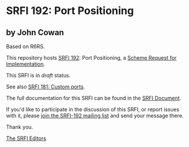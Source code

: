 * SRFI 192: Port Positioning

** by John Cowan

Based on R6RS.



This repository hosts [[https://srfi.schemers.org/srfi-192/][SRFI 192]]: Port Positioning, a [[https://srfi.schemers.org/][Scheme Request for Implementation]].

This SRFI is in /draft/ status.

See also [[https://srfi.schemers.org/srfi-181/][SRFI 181: Custom ports]].

The full documentation for this SRFI can be found in the [[https://srfi.schemers.org/srfi-192/srfi-192.html][SRFI Document]].

If you'd like to participate in the discussion of this SRFI, or report issues with it, please [[https://srfi.schemers.org/srfi-192/][join the SRFI-192 mailing list]] and send your message there.

Thank you.


[[mailto:srfi-editors@srfi.schemers.org][The SRFI Editors]]
